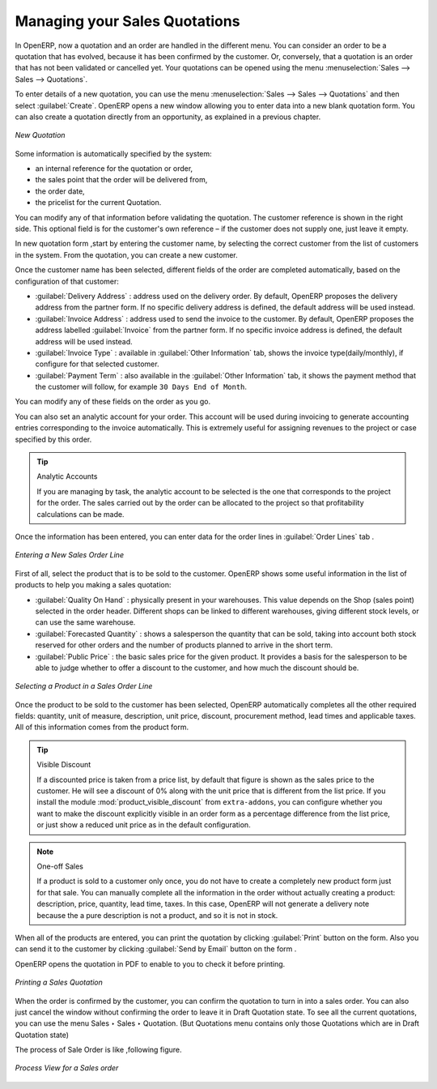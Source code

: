 
Managing your Sales Quotations
==============================

In OpenERP, now a quotation and an order are handled in the different menu. You can consider an order to be a quotation that has evolved, because it has been confirmed by the
customer. Or, conversely, that a quotation is an order that has not been validated or cancelled yet.
Your quotations can be opened using the menu :menuselection:`Sales --> Sales --> Quotations`.

To enter details of a new quotation, you can use the menu :menuselection:`Sales --> Sales --> Quotations` and then select :guilabel:`Create`. OpenERP opens a new window
allowing you to enter data into a new blank quotation form. You can also create a quotation directly from an opportunity, as explained in a previous chapter.

.. figure:: images/sale_quotation_new.png
   :scale: 75
   :align: center

   *New Quotation*

Some information is automatically specified by the system:

* an internal reference for the quotation or order,

* the sales point that the order will be delivered from,

* the order date,

* the pricelist for the current Quotation.

You can modify any of that information before validating the quotation. The customer
reference is shown in the right side. This optional field is for the customer's own reference –
if the customer does not supply one, just leave it empty.

In new quotation form ,start by entering the customer name, by selecting the correct customer from the list of customers in the system. 
From the quotation, you can create a new customer.

Once the customer name has been selected, different fields of the order are completed
automatically, based on the configuration of that customer:

* :guilabel:`Delivery Address` : address used on the delivery order. By default, OpenERP proposes
  the delivery address from the partner form. If no specific delivery address is defined, the default
  address will be used instead.

* :guilabel:`Invoice Address` : address used to send the invoice to the customer. By default, OpenERP
  proposes the address labelled :guilabel:`Invoice` from the partner form. If no specific invoice address is defined, the default
  address will be used instead.

* :guilabel:`Invoice Type` : available in :guilabel:`Other Information` tab, shows the invoice type(daily/monthly), if configure for that selected customer.

* :guilabel:`Payment Term` : also available in the :guilabel:`Other Information` tab, it shows the payment
  method that the customer will follow, for example ``30 Days End of Month``.

You can modify any of these fields on the order as you go.

You can also set an analytic account for your order. This account will be used during invoicing
to generate accounting entries corresponding to the invoice automatically. This is extremely useful
for assigning revenues to the project or case specified by this order.

.. tip::  Analytic Accounts

   If you are managing by task, the analytic account to be selected is the one that corresponds to
   the project for the order.
   The sales carried out by the order can be allocated to the project so that profitability
   calculations can be made.

Once the information has been entered, you can enter data for the order lines in :guilabel:`Order Lines` tab .

.. figure:: images/sale_line_form.png
   :scale: 75
   :align: center

   *Entering a New Sales Order Line*

First of all, select the product that is to be sold to the customer. OpenERP shows some
useful information in the list of products to help you making a sales quotation:

* :guilabel:`Quality On Hand` : physically present in your warehouses. This value depends on the Shop (sales
  point) selected in the order header. Different shops can be linked to different warehouses,
  giving different stock levels, or can use the same warehouse.

* :guilabel:`Forecasted Quantity` : shows a salesperson the quantity that can be sold, taking into account
  both stock reserved for other orders and the number of products planned to arrive in the short term.

* :guilabel:`Public Price` : the basic sales price for the given product. It provides a basis for the
  salesperson to be able to judge whether to offer a discount to the customer, and how much the
  discount should be.

.. figure:: images/sale_product_list.png
   :scale: 75
   :align: center

   *Selecting a Product in a Sales Order Line*

Once the product to be sold to the customer has been selected, OpenERP automatically
completes all the other required fields: quantity, unit of measure, description, unit price,
discount, procurement method, lead times and applicable taxes. All of this information comes from
the product form.

.. index::
   single: module; product_visible_discount

.. tip:: Visible Discount

   If a discounted price is taken from a price list, by default that figure is shown as the
   sales price to the customer. He will see a discount of 0% along with the unit price that is different
   from the list price.
   If you install the module :mod:`product_visible_discount` from ``extra-addons``,
   you can configure whether you want to make the discount
   explicitly visible in an order form as a percentage difference from the list price,
   or just show a reduced unit price as in the default configuration.

.. note:: One-off Sales

   If a product is sold to a customer only once, you do not have to create a completely new
   product form just for that sale.
   You can manually complete all the information in the order without actually creating a product:
   description, price, quantity, lead time, taxes.
   In this case, OpenERP will not generate a delivery note because the a pure description is not a product, and so it is not in stock.

When all of the products are entered, you can print the quotation by clicking :guilabel:`Print` button on the form. 
Also you can send it to the customer by clicking :guilabel:`Send by Email` button on the form .

OpenERP opens the quotation in PDF to enable to you to check it before printing.

.. figure:: images/sale_print.png
   :scale: 75
   :align: center

   *Printing a Sales Quotation*

When the order is confirmed by the customer, you can confirm the quotation to turn in into a sales order. You can also just cancel the window without confirming the order to leave it in Draft Quotation state. To see all the current quotations, you can use the menu Sales ‣ Sales ‣ Quotation. (But Quotations menu contains only those Quotations which are in Draft Quotation state)

The process of Sale Order is like ,following figure.

.. figure:: images/sale_process.png
   :scale: 75
   :align: center

   *Process View for a Sales order*

.. Copyright © Open Object Press. All rights reserved.

.. You may take electronic copy of this publication and distribute it if you don't
.. change the content. You can also print a copy to be read by yourself only.

.. We have contracts with different publishers in different countries to sell and
.. distribute paper or electronic based versions of this book (translated or not)
.. in bookstores. This helps to distribute and promote the OpenERP product. It
.. also helps us to create incentives to pay contributors and authors using author
.. rights of these sales.

.. Due to this, grants to translate, modify or sell this book are strictly
.. forbidden, unless Tiny SPRL (representing Open Object Press) gives you a
.. written authorisation for this.

.. Many of the designations used by manufacturers and suppliers to distinguish their
.. products are claimed as trademarks. Where those designations appear in this book,
.. and Open Object Press was aware of a trademark claim, the designations have been
.. printed in initial capitals.

.. While every precaution has been taken in the preparation of this book, the publisher
.. and the authors assume no responsibility for errors or omissions, or for damages
.. resulting from the use of the information contained herein.

.. Published by Open Object Press, Grand Rosière, Belgium

